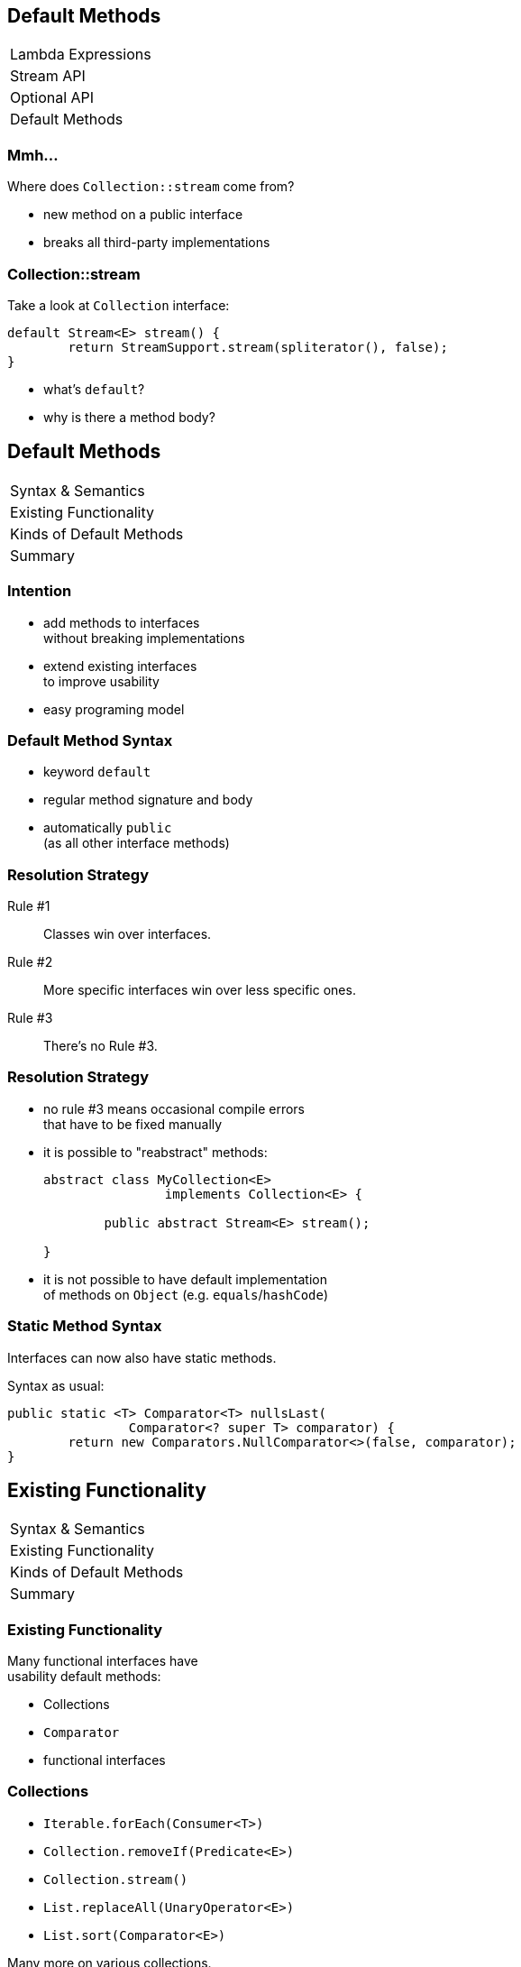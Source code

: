 == Default Methods

++++
<table class="toc">
	<tr><td>Lambda Expressions</td></tr>
	<tr><td>Stream API</td></tr>
	<tr><td>Optional API</td></tr>
	<tr class="toc-current"><td>Default Methods</td></tr>
</table>
++++

=== Mmh...

Where does `Collection::stream` come from?

* new method on a public interface
* breaks all third-party implementations

=== Collection::stream

Take a look at `Collection` interface:

```java
default Stream<E> stream() {
	return StreamSupport.stream(spliterator(), false);
}
```

* what's `default`?
* why is there a method body?

== Default Methods

++++
<table class="toc">
	<tr class="toc-current"><td>Syntax &amp; Semantics</td></tr>
	<tr><td>Existing Functionality</td></tr>
	<tr><td>Kinds of Default Methods</td></tr>
	<tr><td>Summary</td></tr>
</table>
++++

=== Intention

* add methods to interfaces +
without breaking implementations
* extend existing interfaces +
to improve usability
* easy programing model

=== Default Method Syntax

* keyword `default`
* regular method signature and body
* automatically `public` +
(as all other interface methods)

=== Resolution Strategy

Rule #1::
Classes win over interfaces.
Rule #2::
More specific interfaces win over less specific ones.
Rule #3::
There’s no Rule #3.

=== Resolution Strategy

* no rule #3 means occasional compile errors +
that have to be fixed manually
* it is possible to "reabstract" methods:
+
```java
abstract class MyCollection<E>
		implements Collection<E> {

	public abstract Stream<E> stream();

}
```
* it is not possible to have default implementation +
of methods on `Object` (e.g. `equals`/`hashCode`)

=== Static Method Syntax

Interfaces can now also have static methods.

Syntax as usual:

```java
public static <T> Comparator<T> nullsLast(
		Comparator<? super T> comparator) {
	return new Comparators.NullComparator<>(false, comparator);
}
```


== Existing Functionality

++++
<table class="toc">
	<tr><td>Syntax &amp; Semantics</td></tr>
	<tr class="toc-current"><td>Existing Functionality</td></tr>
	<tr><td>Kinds of Default Methods</td></tr>
	<tr><td>Summary</td></tr>
</table>
++++

=== Existing Functionality

Many functional interfaces have +
usability default methods:

* Collections
* `Comparator`
* functional interfaces

=== Collections

* `Iterable.forEach(Consumer<T>)`
* `Collection.removeIf(Predicate<E>)`
* `Collection.stream()`
* `List.replaceAll(UnaryOperator<E>)`
* `List.sort(Comparator<E>)`

Many more on various collections.

=== Comparator

```java
Comparator<Todo> comparator = Comparator
	.comparing(todo -> todo.due());
comparator = comparator.reversed();
comparator = Comparator.nullsLast(comparator);
```

(Many more.)

=== Functional Interfaces

* `Function.andThen(Function<R, V>)`
* `Function.identity()`
* `Predicate.and(Predicate<T>)`
* `Predicate.negate()`


== Kinds of Default Methods

++++
<table class="toc">
	<tr><td>Syntax &amp; Semantics</td></tr>
	<tr><td>Existing Functionality</td></tr>
	<tr class="toc-current"><td>Kinds of Default Methods</td></tr>
	<tr><td>Summary</td></tr>
</table>
++++

=== Three Kinds

Default methods come in three flavors:

* "optional" methods
* "reasonable" implementations
* "definitive" implementations

=== "Optional" methods

Barely useful implementation:

```java
// in Iterator
default void remove() {
	throw new UnsupportedOperationException("remove");
}
```

* fulfill (weak) contract
* look for them when +
implementing interface

=== "Reasonable" Implementation

Useful implementation:

```java
// in Iterator
default void forEach(Consumer<? super E> consumer) {
	while (hasNext())
		consumer.accept(next());
}
```

* safe to use
* might be overridden for better implementation

=== "Definitive" Implementation

Sometimes, there isn't really +
any other possible implementation:

```java
default Predicate<T> and(Predicate<? super T> p) {
	Objects.requireNonNull(p);
	return (T t) -> test(t) && p.test(t);
}
```


== Summary

++++
<table class="toc">
	<tr><td>Syntax &amp; Semantics</td></tr>
	<tr><td>Existing Functionality</td></tr>
	<tr><td>Kinds of Default Methods</td></tr>
	<tr class="toc-current"><td>Summary</td></tr>
</table>
++++

=== Summary

* interfaces can have instance methods:
** add `default` keyword
** implement as usually
* interface can have static methods +
just like classes

Many existing and new interfaces +
have default methods.

=== Summary

Method resolution:

* methods from classes are _always_ preferred
* default methods are "fall back"

